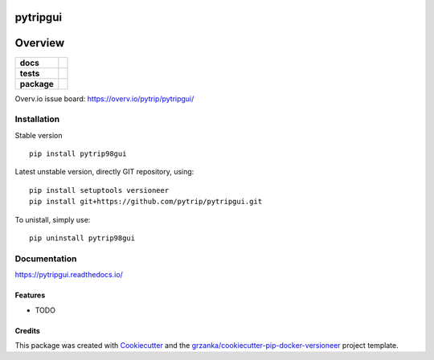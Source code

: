 ===============================
pytripgui
===============================

.. image:: https://img.shields.io/pypi/v/pytripgui.svg
        :target: https://pypi.python.org/pypi/pytripgui
.. image:: https://img.shields.io/travis/pytrip/pytripgui.svg
        :target: https://travis-ci.org/pytrip/pytripgui


.. image:: https://readthedocs.org/projects/pytripgui/badge/?version=latest
        :target: https://readthedocs.org/projects/pytripgui/?badge=latest
        :alt: Documentation Status

========
Overview
========

.. start-badges

.. list-table::
    :stub-columns: 1

    * - docs
      - |docs|
    * - tests
      - |travis| |appveyor|
    * - package
      - |version| |downloads| |wheel| |supported-versions| |supported-implementations|

.. |docs| image:: https://readthedocs.org/projects/pytripgui/badge/?style=flat
    :target: https://readthedocs.org/projects/pytripgui
    :alt: Documentation Status

.. |travis| image:: https://travis-ci.org/pytrip/pytripgui.svg?branch=master
    :alt: Travis-CI Build Status
    :target: https://travis-ci.org/pytrip/pytripgui

.. |appveyor| image:: https://ci.appveyor.com/api/projects/status/github/grzanka/pytripgui?branch=master&svg=true
    :alt: Appveyor Build Status
    :target: https://ci.appveyor.com/project/grzanka/pytripgui

.. |version| image:: https://img.shields.io/pypi/v/pytrip98gui.svg?style=flat
    :alt: PyPI Package latest release
    :target: https://pypi.python.org/pypi/pytrip98gui

.. |downloads| image:: https://img.shields.io/pypi/dm/pytrip98gui.svg?style=flat
    :alt: PyPI Package monthly downloads
    :target: https://pypi.python.org/pypi/pytrip98gui

.. |wheel| image:: https://img.shields.io/pypi/wheel/pytrip98gui.svg?style=flat
    :alt: PyPI Wheel
    :target: https://pypi.python.org/pypi/pytrip98gui

.. |supported-versions| image:: https://img.shields.io/pypi/pyversions/pytrip98gui.svg?style=flat
    :alt: Supported versions
    :target: https://pypi.python.org/pypi/pytrip98gui

.. |supported-implementations| image:: https://img.shields.io/pypi/implementation/pytrip98gui.svg?style=flat
    :alt: Supported implementations
    :target: https://pypi.python.org/pypi/pytrip98gui

.. end-badges

Overv.io issue board: https://overv.io/pytrip/pytripgui/


Installation
============

Stable version ::

    pip install pytrip98gui

Latest unstable version, directly GIT repository, using::

    pip install setuptools versioneer
    pip install git+https://github.com/pytrip/pytripgui.git

To unistall, simply use::

    pip uninstall pytrip98gui

Documentation
=============

https://pytripgui.readthedocs.io/


Features
--------

* TODO

Credits
-------

This package was created with Cookiecutter_ and the `grzanka/cookiecutter-pip-docker-versioneer`_ project template.

.. _Cookiecutter: https://github.com/audreyr/cookiecutter
.. _`grzanka/cookiecutter-pip-docker-versioneer`: https://github.com/grzanka/cookiecutter-pip-docker-versioneer

